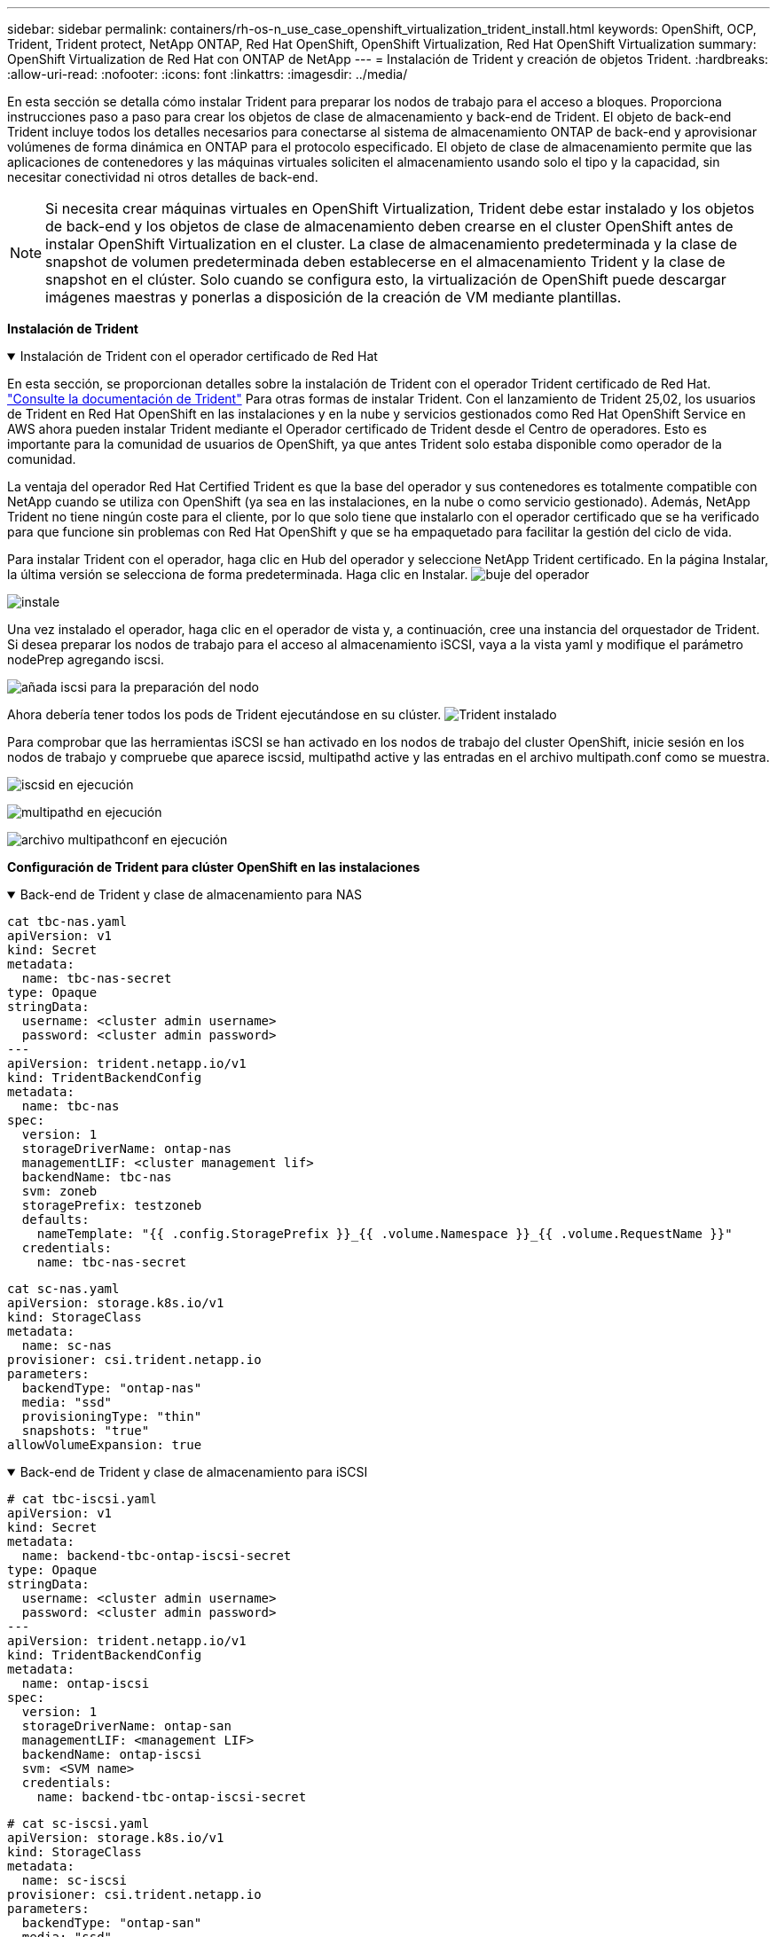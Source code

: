---
sidebar: sidebar 
permalink: containers/rh-os-n_use_case_openshift_virtualization_trident_install.html 
keywords: OpenShift, OCP, Trident, Trident protect, NetApp ONTAP, Red Hat OpenShift, OpenShift Virtualization, Red Hat OpenShift Virtualization 
summary: OpenShift Virtualization de Red Hat con ONTAP de NetApp 
---
= Instalación de Trident y creación de objetos Trident.
:hardbreaks:
:allow-uri-read: 
:nofooter: 
:icons: font
:linkattrs: 
:imagesdir: ../media/


[role="lead"]
En esta sección se detalla cómo instalar Trident para preparar los nodos de trabajo para el acceso a bloques. Proporciona instrucciones paso a paso para crear los objetos de clase de almacenamiento y back-end de Trident. El objeto de back-end Trident incluye todos los detalles necesarios para conectarse al sistema de almacenamiento ONTAP de back-end y aprovisionar volúmenes de forma dinámica en ONTAP para el protocolo especificado. El objeto de clase de almacenamiento permite que las aplicaciones de contenedores y las máquinas virtuales soliciten el almacenamiento usando solo el tipo y la capacidad, sin necesitar conectividad ni otros detalles de back-end.


NOTE: Si necesita crear máquinas virtuales en OpenShift Virtualization, Trident debe estar instalado y los objetos de back-end y los objetos de clase de almacenamiento deben crearse en el cluster OpenShift antes de instalar OpenShift Virtualization en el cluster. La clase de almacenamiento predeterminada y la clase de snapshot de volumen predeterminada deben establecerse en el almacenamiento Trident y la clase de snapshot en el clúster. Solo cuando se configura esto, la virtualización de OpenShift puede descargar imágenes maestras y ponerlas a disposición de la creación de VM mediante plantillas.

**Instalación de Trident**

.Instalación de Trident con el operador certificado de Red Hat
[%collapsible%open]
====
En esta sección, se proporcionan detalles sobre la instalación de Trident con el operador Trident certificado de Red Hat. link:https://docs.netapp.com/us-en/trident/trident-get-started/kubernetes-deploy.html["Consulte la documentación de Trident"] Para otras formas de instalar Trident. Con el lanzamiento de Trident 25,02, los usuarios de Trident en Red Hat OpenShift en las instalaciones y en la nube y servicios gestionados como Red Hat OpenShift Service en AWS ahora pueden instalar Trident mediante el Operador certificado de Trident desde el Centro de operadores. Esto es importante para la comunidad de usuarios de OpenShift, ya que antes Trident solo estaba disponible como operador de la comunidad.

La ventaja del operador Red Hat Certified Trident es que la base del operador y sus contenedores es totalmente compatible con NetApp cuando se utiliza con OpenShift (ya sea en las instalaciones, en la nube o como servicio gestionado). Además, NetApp Trident no tiene ningún coste para el cliente, por lo que solo tiene que instalarlo con el operador certificado que se ha verificado para que funcione sin problemas con Red Hat OpenShift y que se ha empaquetado para facilitar la gestión del ciclo de vida.

Para instalar Trident con el operador, haga clic en Hub del operador y seleccione NetApp Trident certificado. En la página Instalar, la última versión se selecciona de forma predeterminada. Haga clic en Instalar. image:rh-os-n_use_case_openshift_virtualization_trident_install_img1.png["buje del operador"]

image:rh-os-n_use_case_openshift_virtualization_trident_install_img2.png["instale"]

Una vez instalado el operador, haga clic en el operador de vista y, a continuación, cree una instancia del orquestador de Trident. Si desea preparar los nodos de trabajo para el acceso al almacenamiento iSCSI, vaya a la vista yaml y modifique el parámetro nodePrep agregando iscsi.

image:rh-os-n_use_case_openshift_virtualization_trident_install_img3.png["añada iscsi para la preparación del nodo"]

Ahora debería tener todos los pods de Trident ejecutándose en su clúster. image:rh-os-n_use_case_openshift_virtualization_trident_install_img4.png["Trident instalado"]

Para comprobar que las herramientas iSCSI se han activado en los nodos de trabajo del cluster OpenShift, inicie sesión en los nodos de trabajo y compruebe que aparece iscsid, multipathd active y las entradas en el archivo multipath.conf como se muestra.

image:rh-os-n_use_case_openshift_virtualization_trident_install_img5.png["iscsid en ejecución"]

image:rh-os-n_use_case_openshift_virtualization_trident_install_img6.png["multipathd en ejecución"]

image:rh-os-n_use_case_openshift_virtualization_trident_install_img7.png["archivo multipathconf en ejecución"]

====
**Configuración de Trident para clúster OpenShift en las instalaciones**

.Back-end de Trident y clase de almacenamiento para NAS
[%collapsible%open]
====
[source, yaml]
----
cat tbc-nas.yaml
apiVersion: v1
kind: Secret
metadata:
  name: tbc-nas-secret
type: Opaque
stringData:
  username: <cluster admin username>
  password: <cluster admin password>
---
apiVersion: trident.netapp.io/v1
kind: TridentBackendConfig
metadata:
  name: tbc-nas
spec:
  version: 1
  storageDriverName: ontap-nas
  managementLIF: <cluster management lif>
  backendName: tbc-nas
  svm: zoneb
  storagePrefix: testzoneb
  defaults:
    nameTemplate: "{{ .config.StoragePrefix }}_{{ .volume.Namespace }}_{{ .volume.RequestName }}"
  credentials:
    name: tbc-nas-secret
----
[source, yaml]
----
cat sc-nas.yaml
apiVersion: storage.k8s.io/v1
kind: StorageClass
metadata:
  name: sc-nas
provisioner: csi.trident.netapp.io
parameters:
  backendType: "ontap-nas"
  media: "ssd"
  provisioningType: "thin"
  snapshots: "true"
allowVolumeExpansion: true
----
====
.Back-end de Trident y clase de almacenamiento para iSCSI
[%collapsible%open]
====
[source, yaml]
----
# cat tbc-iscsi.yaml
apiVersion: v1
kind: Secret
metadata:
  name: backend-tbc-ontap-iscsi-secret
type: Opaque
stringData:
  username: <cluster admin username>
  password: <cluster admin password>
---
apiVersion: trident.netapp.io/v1
kind: TridentBackendConfig
metadata:
  name: ontap-iscsi
spec:
  version: 1
  storageDriverName: ontap-san
  managementLIF: <management LIF>
  backendName: ontap-iscsi
  svm: <SVM name>
  credentials:
    name: backend-tbc-ontap-iscsi-secret
----
[source, yaml]
----
# cat sc-iscsi.yaml
apiVersion: storage.k8s.io/v1
kind: StorageClass
metadata:
  name: sc-iscsi
provisioner: csi.trident.netapp.io
parameters:
  backendType: "ontap-san"
  media: "ssd"
  provisioningType: "thin"
  fsType: ext4
  snapshots: "true"
allowVolumeExpansion: true
----
====
.Back-end de Trident y clase de almacenamiento para NVMe/TCP
[%collapsible%open]
====
[source, yaml]
----
# cat tbc-nvme.yaml
apiVersion: v1
kind: Secret
metadata:
  name: backend-tbc-ontap-nvme-secret
type: Opaque
stringData:
  username: <cluster admin password>
  password: <cluster admin password>
---
apiVersion: trident.netapp.io/v1
kind: TridentBackendConfig
metadata:
  name: backend-tbc-ontap-nvme
spec:
  version: 1
  storageDriverName: ontap-san
  managementLIF: <cluster management LIF>
  backendName: backend-tbc-ontap-nvme
  svm: <SVM name>
  credentials:
    name: backend-tbc-ontap-nvme-secret
----
[source, yaml]
----
# cat sc-nvme.yaml
apiVersion: storage.k8s.io/v1
kind: StorageClass
metadata:
  name: sc-nvme
provisioner: csi.trident.netapp.io
parameters:
  backendType: "ontap-san"
  media: "ssd"
  provisioningType: "thin"
  fsType: ext4
  snapshots: "true"
allowVolumeExpansion: true
----
====
.Back-end de Trident y clase de almacenamiento para FC
[%collapsible%open]
====
[source, yaml]
----
# cat tbc-fc.yaml
apiVersion: v1
kind: Secret
metadata:
  name: tbc-fc-secret
type: Opaque
stringData:
  username: <cluster admin password>
  password: <cluster admin password>
---
apiVersion: trident.netapp.io/v1
kind: TridentBackendConfig
metadata:
  name: tbc-fc
spec:
  version: 1
  storageDriverName: ontap-san
  managementLIF: <cluster mgmt lif>
  backendName: tbc-fc
  svm: openshift-fc
  sanType: fcp
  storagePrefix: demofc
  defaults:
    nameTemplate: "{{ .config.StoragePrefix }}_{{ .volume.Namespace }}_{{ .volume.RequestName }}"
  credentials:
    name: tbc-fc-secret
----
[source, yaml]
----
# cat sc-fc.yaml
apiVersion: storage.k8s.io/v1
kind: StorageClass
metadata:
  name: sc-fc
provisioner: csi.trident.netapp.io
parameters:
  backendType: "ontap-san"
  media: "ssd"
  provisioningType: "thin"
  fsType: ext4
  snapshots: "true"
allowVolumeExpansion: true
----
====
**Configuración Trident para clúster ROSA usando almacenamiento FSxN**

.Backend de Trident y clase de almacenamiento para FSxN NAS
[%collapsible%open]
====
[source, yaml]
----
#cat tbc-fsx-nas.yaml
apiVersion: v1
kind: Secret
metadata:
  name: backend-fsx-ontap-nas-secret
  namespace: trident
type: Opaque
stringData:
  username: <cluster admin lif>
  password: <cluster admin passwd>
---
apiVersion: trident.netapp.io/v1
kind: TridentBackendConfig
metadata:
  name: backend-fsx-ontap-nas
  namespace: trident
spec:
  version: 1
  backendName: fsx-ontap
  storageDriverName: ontap-nas
  managementLIF: <Management DNS name>
  dataLIF: <NFS DNS name>
  svm: <SVM NAME>
  credentials:
    name: backend-fsx-ontap-nas-secret
----
[source, yaml]
----
# cat sc-fsx-nas.yaml
apiVersion: storage.k8s.io/v1
kind: StorageClass
metadata:
  name: trident-csi
provisioner: csi.trident.netapp.io
parameters:
  backendType: "ontap-nas"
  fsType: "ext4"
allowVolumeExpansion: True
reclaimPolicy: Retain
----
====
.Backend de Trident y clase de almacenamiento para FSxN iSCSI
[%collapsible%open]
====
[source, yaml]
----
# cat tbc-fsx-iscsi.yaml
apiVersion: v1
kind: Secret
metadata:
  name: backend-tbc-fsx-iscsi-secret
type: Opaque
stringData:
  username: <cluster admin username>
  password: <cluster admin password>
---
apiVersion: trident.netapp.io/v1
kind: TridentBackendConfig
metadata:
  name: fsx-iscsi
spec:
  version: 1
  storageDriverName: ontap-san
  managementLIF: <management LIF>
  backendName: fsx-iscsi
  svm: <SVM name>
  credentials:
    name: backend-tbc-ontap-iscsi-secret
----
[source, yaml]
----
# cat sc-fsx-iscsi.yaml
apiVersion: storage.k8s.io/v1
kind: StorageClass
metadata:
  name: sc-fsx-iscsi
provisioner: csi.trident.netapp.io
parameters:
  backendType: "ontap-san"
  media: "ssd"
  provisioningType: "thin"
  fsType: ext4
  snapshots: "true"
allowVolumeExpansion: true
----
====
**Clase de instantánea de volumen Trident**

.Clase de snapshot de volumen Trident
[%collapsible%open]
====
[source, yaml]
----
# cat snapshot-class.yaml
apiVersion: snapshot.storage.k8s.io/v1
kind: VolumeSnapshotClass
metadata:
  name: trident-snapshotclass
driver: csi.trident.netapp.io
deletionPolicy: Retain
----
====
Una vez que haya instalado los archivos yaml necesarios para la configuración de backend, la configuración de clase de almacenamiento y las configuraciones de instantánea, puede crear el backend de Trident , la clase de almacenamiento y los objetos de clase de instantánea mediante el siguiente comando

[source, yaml]
----
oc create -f <backend-filename.yaml> -n trident
oc create -f < storageclass-filename.yaml>
oc create -f <snapshotclass-filename.yaml>
----
**Configuración de valores predeterminados con Almacenamiento Trident y Clase Instantánea**

.Establecimiento de valores predeterminados con Almacenamiento de Trident y Clase de instantánea
[%collapsible%open]
====
Ahora puede establecer la clase de almacenamiento Trident necesaria y la clase de snapshot para volúmenes como la predeterminada en el clúster de OpenShift. Como se ha mencionado anteriormente, es necesario configurar la clase de almacenamiento y la clase de instantánea de volumen para permitir que OpenShift Virtualization ponga el origen de imagen principal disponible para crear máquinas virtuales a partir de plantillas predeterminadas.

Puede definir la clase de almacenamiento y la clase de instantánea como predeterminada editando la anotación desde la consola o aplicando parches desde la línea de comandos con lo siguiente:

[source, yaml]
----
storageclass.kubernetes.io/is-default-class:true
or
kubectl patch storageclass standard -p '{"metadata": {"annotations":{"storageclass.kubernetes.io/is-default-class":"true"}}}'

storageclass.kubevirt.io/is-default-virt-class: true
or
kubectl patch storageclass standard -p '{"metadata": {"annotations":{"storageclass.kubevirt.io/is-default-virt-class": "true"}}}'
----
====
